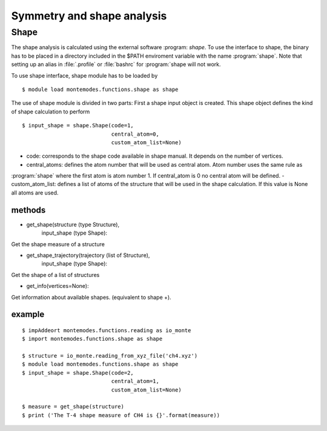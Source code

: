 ===========================
Symmetry and shape analysis
===========================

Shape
-----
The shape analysis is calculated using the external software :program: `shape`.
To use the interface to shape, the binary has to be placed in a directory
included in the $PATH enviroment variable with the name :program:`shape`.
Note that setting up an alias in :file:`.profile` or :file:`bashrc` for :program:`shape will not work.

To use shape interface, shape module has to be loaded by ::

   $ module load montemodes.functions.shape as shape

The use of shape module is divided in two parts:
First a shape input object is created. This shape object defines the kind of
shape calculation to perform ::

   $ input_shape = shape.Shape(code=1,
                               central_atom=0,
                               custom_atom_list=None)

- code: corresponds to the shape code available in shape manual. It depends on the number of vertices.
- central_atoms: defines the atom number that will be used as central atom. Atom number uses the same rule as
:program:`shape` where the first atom is atom number 1. If central_atom is 0 no central atom will be defined.
- custom_atom_list: defines a list of atoms of the structure that will be used in the shape calculation. If this value
is None all atoms are used.

methods
+++++++

- get_shape(structure   (type Structure),
            input_shape (type Shape):
Get the shape measure of a structure


- get_shape_trajectory(trajectory (list of Structure),
                       input_shape (type Shape):
Get the shape of a list of structures

- get_info(vertices=None):
Get information about available shapes. (equivalent to shape +).


example
+++++++
::

   $ impAddeort montemodes.functions.reading as io_monte
   $ import montemodes.functions.shape as shape

   $ structure = io_monte.reading_from_xyz_file('ch4.xyz')
   $ module load montemodes.functions.shape as shape
   $ input_shape = shape.Shape(code=2,
                               central_atom=1,
                               custom_atom_list=None)

   $ measure = get_shape(structure)
   $ print ('The T-4 shape measure of CH4 is {}'.format(measure))

